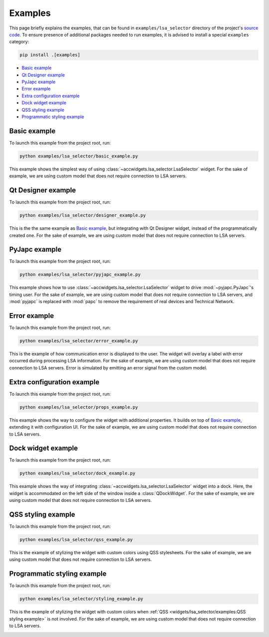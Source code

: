 Examples
==========

This page briefly explains the examples, that can be found in ``examples/lsa_selector`` directory of the project's
`source code <https://gitlab.cern.ch/acc-co/accsoft/gui/accsoft-gui-pyqt-widgets>`__. To ensure presence of additional
packages needed to run examples, it is advised to install a special ``examples`` category:

.. code-block:: bash

   pip install .[examples]

- `Basic example`_
- `Qt Designer example`_
- `PyJapc example`_
- `Error example`_
- `Extra configuration example`_
- `Dock widget example`_
- `QSS styling example`_
- `Programmatic styling example`_


Basic example
-------------

To launch this example from the project root, run:

.. code-block:: bash

   python examples/lsa_selector/basic_example.py

This example shows the simplest way of using :class:`~accwidgets.lsa_selector.LsaSelector` widget. For the sake of
example, we are using custom model that does not require connection to LSA servers.

.. image:: ../../img/examples_lsa_basic.png

.. container:: collapsible-block

   .. container:: collapsible-title

      .. raw:: html

         Show contents of basic_example.py...

   .. literalinclude:: ../../../examples/lsa_selector/basic_example.py

.. raw:: html

   <p />


Qt Designer example
-------------------

To launch this example from the project root, run:

.. code-block:: bash

   python examples/lsa_selector/designer_example.py

This is the the same example as `Basic example`_, but integrating with Qt Designer widget, instead of the
programmatically created one. For the sake of example, we are using custom model that does not require
connection to LSA servers.

.. image:: ../../img/examples_lsa_designer.png

.. container:: collapsible-block

   .. container:: collapsible-title

      .. raw:: html

         Show contents of designer_example.py...

   .. literalinclude:: ../../../examples/lsa_selector/designer_example.py

.. raw:: html

   <p />



PyJapc example
--------------

To launch this example from the project root, run:

.. code-block:: bash

   python examples/lsa_selector/pyjapc_example.py

This example shows how to use :class:`~accwidgets.lsa_selector.LsaSelector` widget to drive :mod:`~pyjapc.PyJapc`'s
timing user. For the sake of example, we are using custom model that does not require connection to LSA servers,
and :mod:`pyjapc` is replaced with :mod:`papc` to remove the requirement of real devices and Technical Network.

.. image:: ../../img/examples_lsa_pyjapc.png

.. container:: collapsible-block

   .. container:: collapsible-title

      .. raw:: html

         Show contents of pyjapc_example.py...

   .. literalinclude:: ../../../examples/lsa_selector/pyjapc_example.py

.. raw:: html

   <p />


Error example
-------------

To launch this example from the project root, run:

.. code-block:: bash

   python examples/lsa_selector/error_example.py

This is the example of how communication error is displayed to the user. The widget will overlay a label with error
occurred during processing LSA information. For the sake of example, we are using custom model that does not require
connection to LSA servers. Error is simulated by emitting an error signal from the custom model.

.. image:: ../../img/examples_lsa_error.png

.. container:: collapsible-block

   .. container:: collapsible-title

      .. raw:: html

         Show contents of error_example.py...

   .. literalinclude:: ../../../examples/lsa_selector/error_example.py

.. raw:: html

   <p />



Extra configuration example
---------------------------

To launch this example from the project root, run:

.. code-block:: bash

   python examples/lsa_selector/props_example.py

This example shows the way to configure the widget with additional properties. It builds on top of
`Basic example`_, extending it with configuration UI. For the sake of example, we are using custom model
that does not require connection to LSA servers.

.. image:: ../../img/examples_lsa_props.png

.. container:: collapsible-block

   .. container:: collapsible-title

      .. raw:: html

         Show contents of props_example.py...

   .. literalinclude:: ../../../examples/lsa_selector/props_example.py

.. raw:: html

   <p />



Dock widget example
-------------------

To launch this example from the project root, run:

.. code-block:: bash

   python examples/lsa_selector/dock_example.py

This example shows the way of integrating :class:`~accwidgets.lsa_selector.LsaSelector` widget into a dock. Here,
the widget is accommodated on the left side of the window inside a :class:`QDockWidget`. For the sake of example,
we are using custom model that does not require connection to LSA servers.

.. image:: ../../img/examples_lsa_dock.png

.. container:: collapsible-block

   .. container:: collapsible-title

      .. raw:: html

         Show contents of dock_example.py...

   .. literalinclude:: ../../../examples/lsa_selector/dock_example.py

.. raw:: html

   <p />



QSS styling example
-------------------

To launch this example from the project root, run:

.. code-block:: bash

   python examples/lsa_selector/qss_example.py

This is the example of stylizing the widget with custom colors using QSS stylesheets. For the sake of example,
we are using custom model that does not require connection to LSA servers.

.. image:: ../../img/examples_lsa_qss.png

.. container:: collapsible-block

   .. container:: collapsible-title

      .. raw:: html

         Show contents of qss_example.py...

   .. literalinclude:: ../../../examples/lsa_selector/qss_example.py

.. raw:: html

   <p />



Programmatic styling example
----------------------------

To launch this example from the project root, run:

.. code-block:: bash

   python examples/lsa_selector/styling_example.py

This is the example of stylizing the widget with custom colors when :ref:`QSS <widgets/lsa_selector/examples:QSS styling example>` is not involved.
For the sake of example, we are using custom model that does not require connection to LSA servers.

.. image:: ../../img/examples_lsa_styling.png

.. container:: collapsible-block

   .. container:: collapsible-title

      .. raw:: html

         Show contents of styling_example.py...

   .. literalinclude:: ../../../examples/lsa_selector/styling_example.py

.. raw:: html

   <p />
